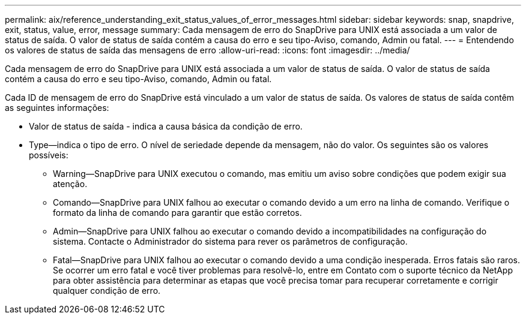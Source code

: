 ---
permalink: aix/reference_understanding_exit_status_values_of_error_messages.html 
sidebar: sidebar 
keywords: snap, snapdrive, exit, status, value, error, message 
summary: Cada mensagem de erro do SnapDrive para UNIX está associada a um valor de status de saída. O valor de status de saída contém a causa do erro e seu tipo-Aviso, comando, Admin ou fatal. 
---
= Entendendo os valores de status de saída das mensagens de erro
:allow-uri-read: 
:icons: font
:imagesdir: ../media/


[role="lead"]
Cada mensagem de erro do SnapDrive para UNIX está associada a um valor de status de saída. O valor de status de saída contém a causa do erro e seu tipo-Aviso, comando, Admin ou fatal.

Cada ID de mensagem de erro do SnapDrive está vinculado a um valor de status de saída. Os valores de status de saída contêm as seguintes informações:

* Valor de status de saída - indica a causa básica da condição de erro.
* Type--indica o tipo de erro. O nível de seriedade depende da mensagem, não do valor. Os seguintes são os valores possíveis:
+
** Warning--SnapDrive para UNIX executou o comando, mas emitiu um aviso sobre condições que podem exigir sua atenção.
** Comando--SnapDrive para UNIX falhou ao executar o comando devido a um erro na linha de comando. Verifique o formato da linha de comando para garantir que estão corretos.
** Admin--SnapDrive para UNIX falhou ao executar o comando devido a incompatibilidades na configuração do sistema. Contacte o Administrador do sistema para rever os parâmetros de configuração.
** Fatal--SnapDrive para UNIX falhou ao executar o comando devido a uma condição inesperada. Erros fatais são raros. Se ocorrer um erro fatal e você tiver problemas para resolvê-lo, entre em Contato com o suporte técnico da NetApp para obter assistência para determinar as etapas que você precisa tomar para recuperar corretamente e corrigir qualquer condição de erro.



